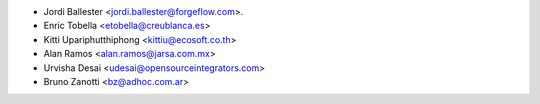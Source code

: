 * Jordi Ballester <jordi.ballester@forgeflow.com>.
* Enric Tobella <etobella@creublanca.es>
* Kitti Upariphutthiphong <kittiu@ecosoft.co.th>
* Alan Ramos <alan.ramos@jarsa.com.mx>
* Urvisha Desai <udesai@opensourceintegrators.com>
* Bruno Zanotti <bz@adhoc.com.ar>
